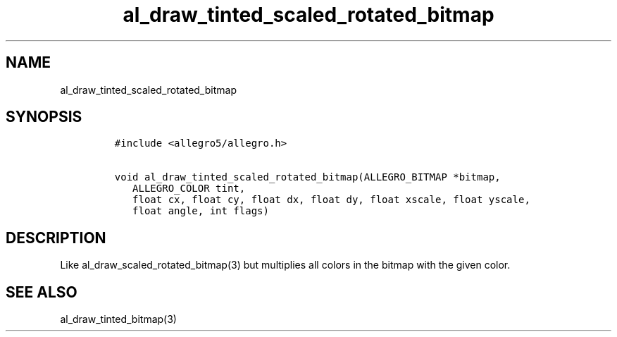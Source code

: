 .TH al_draw_tinted_scaled_rotated_bitmap 3 "" "Allegro reference manual"
.SH NAME
.PP
al_draw_tinted_scaled_rotated_bitmap
.SH SYNOPSIS
.IP
.nf
\f[C]
#include\ <allegro5/allegro.h>

void\ al_draw_tinted_scaled_rotated_bitmap(ALLEGRO_BITMAP\ *bitmap,
\ \ \ ALLEGRO_COLOR\ tint,
\ \ \ float\ cx,\ float\ cy,\ float\ dx,\ float\ dy,\ float\ xscale,\ float\ yscale,
\ \ \ float\ angle,\ int\ flags)
\f[]
.fi
.SH DESCRIPTION
.PP
Like al_draw_scaled_rotated_bitmap(3) but multiplies all colors in
the bitmap with the given color.
.SH SEE ALSO
.PP
al_draw_tinted_bitmap(3)
